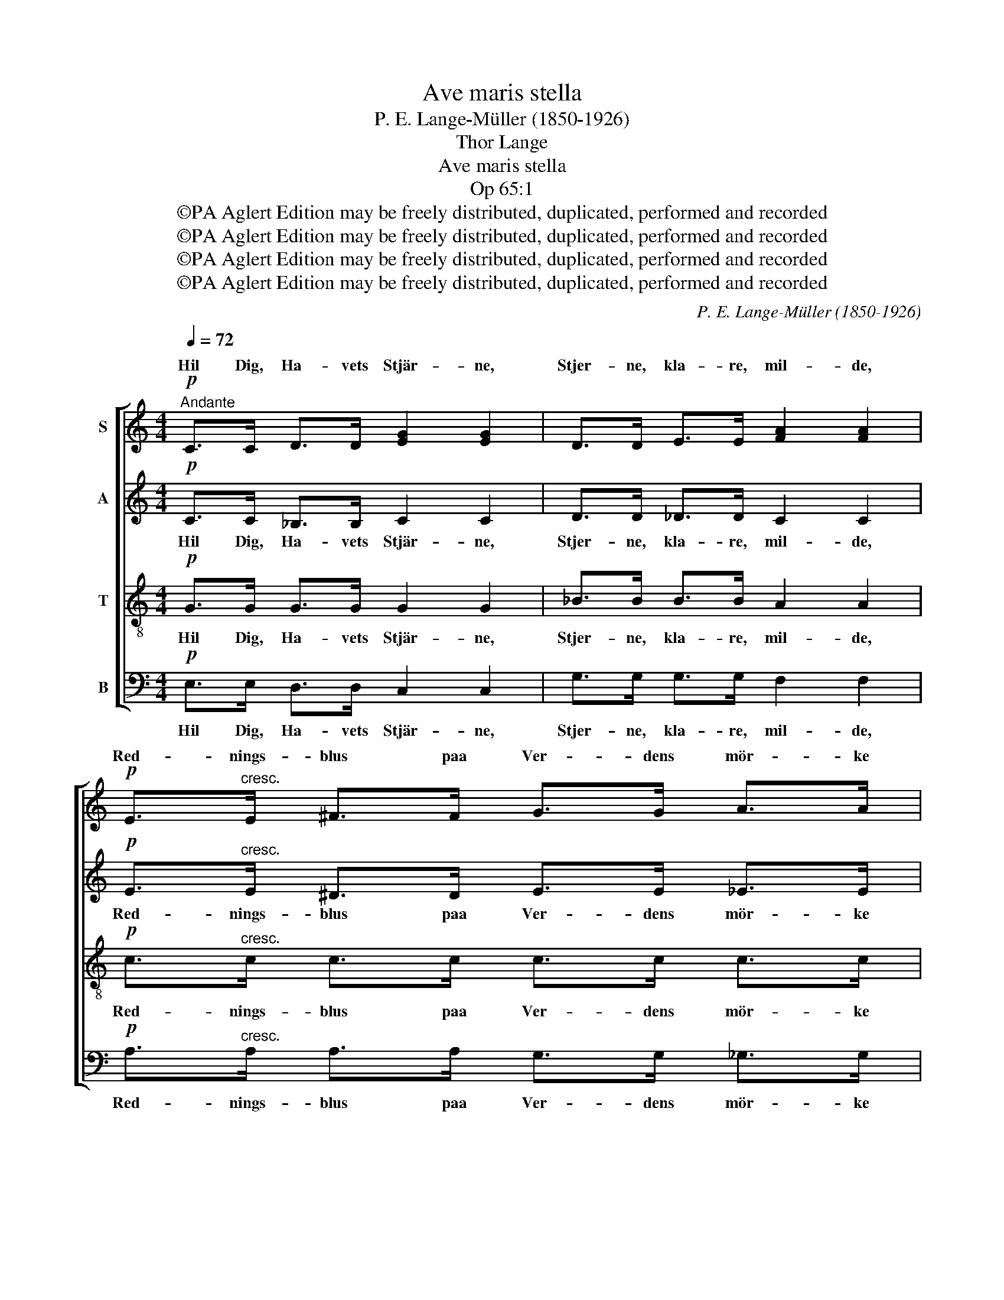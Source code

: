 X:1
T:Ave maris stella
T:P. E. Lange-Müller (1850-1926)
T:Thor Lange
T:Ave maris stella
T:Op 65:1
T:©PA Aglert Edition may be freely distributed, duplicated, performed and recorded
T:©PA Aglert Edition may be freely distributed, duplicated, performed and recorded
T:©PA Aglert Edition may be freely distributed, duplicated, performed and recorded
T:©PA Aglert Edition may be freely distributed, duplicated, performed and recorded
C:P. E. Lange-Müller (1850-1926)
Z:©PA Aglert
Z:Edition may be freely distributed, duplicated, performed and recorded
%%score [ ( 1 2 ) 3 4 5 ]
L:1/8
Q:1/4=72
M:4/4
K:C
V:1 treble nm="S"
V:2 treble 
V:3 treble nm="A"
V:4 treble-8 nm="T"
V:5 bass nm="B"
V:1
"^Andante"!p! C>C D>D [EG]2 [EG]2 | D>D E>E [FA]2 [FA]2 |!p! E>"^cresc."E ^F>F G>G A>A | %3
w: Hil Dig, Ha- vets Stjär- ne,|Stjer- ne, kla- re, mil- de,|Red- nings- blus paa Ver- dens mör- ke|
w: |||
!<(! (_B2!<)!!>(! c>)B!>)!"^dim." A4 |[M:2/4]!p! A3 z |[M:4/4]!p! G>G A>A [_Bd]2 [Bd]2 | %6
w: Vo- ver * vil-|de!|Stær- ke Lys i Nat- ten,|
w: |||
!p! z4!mp!!<(! (_e2 f>)!<)!e |!f! d2"^dim."!>(! c2 G2!>)! _B2 | A2 F2 (GA) _B2 | (A2 F2 G4) | %10
w: |Ha- vets Stjer- ne,|hjælp, Guds Mo- * der|hø- * *|
w: Hil * Dig,||||
[M:2/4]!p! G3 !fermata!z |[M:4/4]!p! C>C D>D [EG]2 [EG]2 | D>D E>E [FA]2 [FA]2 | %13
w: je!|Hjælp os Vej at fin- de|hjem til Ham, hvem al- le|
w: |||
!p! E>"^cresc."E ^F>F G>G A>A |!<(! (_B2!<)! c>)!>(!B!>)!"^dim." A4 |[M:2/4]!p! A3 z | %16
w: vaa- de- sted- te Sjæ- le dybt til|Fo- de * fal-|de!|
w: |||
[M:4/4]!p! G>G A>A [_Bd]2 [Bd]2 |!p!"^cresc." z4!<(! (_e2 f>)!<)!e |!f! d2 c2 G2 _B2 | %19
w: Hil Dig, Ha- vets Stjær- ne,||Sol, Al- ver- dens|
w: |Ham, * vor|Sol * * *|
 A2 F2"^dim." (GA) _B2 | (A2 F2 G4) |!mp! G2 (A2 G4) | G2!p! (A2"^calando" G4) | G4 z4 |] %24
w: Gud og Frel- ser, *|A- * *|men! A- *|men, A- *|men!|
w: |||||
V:2
 x8 | x8 | x8 | F2 G2 A4 |[M:2/4] x4 |[M:4/4] x8 | G>G A>A _B2 c2 | _B2 G2 G2 B2 | x8 | x8 | %10
w: ||||||al- le Blin- des Ø- *||||
[M:2/4] x4 |[M:4/4] x8 | x8 | x8 | F2 G2 A4 |[M:2/4] x4 |[M:4/4] x8 | G>G A>A _B2 c2 | %18
w: |||||||med din Søn til- sam- men,|
 _B2 G2 G2 B2 | x8 | x8 | x8 | x8 | x8 |] %24
w: ||||||
V:3
!p! C>C _B,>B, C2 C2 | D>D _D>D C2 C2 |!p! E>"^cresc."E ^D>D E>E _E>E | D2- D>D"^dim." (F2 E2) | %4
w: Hil Dig, Ha- vets Stjär- ne,|Stjer- ne, kla- re, mil- de,|Red- nings- blus paa Ver- dens mör- ke|Vo- * ver vil- *|
[M:2/4]!p! ^F3 z |[M:4/4]!p! G>G _G>G F2 F2 |!p! G>G ^F>F!<(! G2 G2!<)! |!f! F2"^dim." _E2 G2 D2 | %8
w: de!|Stær- ke Lys i Nat- ten,|al- le Blin- des Ø- je,|Ha- vets Stjer- ne,|
 F2 C2 D2 _D2 | (C4 !courtesy!=D4) |[M:2/4]!p! E3 !fermata!z |[M:4/4]!p! C>C _B,>B, C2 C2 | %12
w: hjælp, Guds Mo- der|hø- *|je!|Hjælp os Vej at fin- de|
 D>D _D>D C2 C2 |!p! E>"^cresc."E ^D>D E>E _E>E | D2- D>D"^dim." (F2 E2) |[M:2/4]!p! ^F3 z | %16
w: hjem til Ham, hvem al- le|vaa- de- sted- te Sjæ- le dybt til|Fo- * de fal- *|de!|
[M:4/4]!p! G>G _G>G F2 F2 |!p! G>"^cresc."G ^F>F!<(! G2 G2!<)! |!f! F2 _E2 G2 D2 | %19
w: Hil Dig, Ha- vets Stjær- ne,|med din Søn til- sam- men,|Sol, Al- ver- dens|
 F2 C2"^dim." D2 _D2 | (C4 !courtesy!=D4) |!mp! E2 (F2 D4) | E2!p! (F2"^calando" D4) | E4 z4 |] %24
w: Gud og Frel- ser,|A- *|men! A- *|men, A- *|men!|
V:4
!p! G>G G>G G2 G2 | _B>B B>B A2 A2 |!p! c>"^cresc."c c>c c>c c>c | (_B2 A>)G"^dim." (d2 ^c2) | %4
w: Hil Dig, Ha- vets Stjär- ne,|Stjer- ne, kla- re, mil- de,|Red- nings- blus paa Ver- dens mör- ke|Vo- * ver vil- *|
[M:2/4]!p! d3 z |[M:4/4]!p! _e>e e>e d2 d2 |!p! _e>e e>e!<(! e2 d>c!<)! |!f! d2"^dim." _e2 d2 _B2 | %8
w: de!|Stær- ke Lys i Nat- ten,|al- le Blin- des Ø- je, men!|Ha- vets Stjer- ne,|
 c2 A2 _B2 G2 | (A2 c4 !courtesy!=B2) |[M:2/4]!p! c3 !fermata!z |[M:4/4]!p! G>G G>G G2 G2 | %12
w: hjælp, Guds Mo- der|hø- * *|je!|Hjælp os Vej at fin- de|
 _B>B B>B A2 A2 |!p! c>"^cresc."c c>c c>c c>c | (_B2 A>)G"^dim." (d2 ^c2) |[M:2/4]!p! d3 z | %16
w: hjem til Ham, hvem al- le|vaa- de- sted- te Sjæ- le dybt til|Fo- * de fal- *|de!|
[M:4/4]!p! _e>e e>e d2 d2 |!p! _e>"^cresc."e e>e!<(! e2 d>c!<)! |!f! d2 _e2 d2 _B2 | %19
w: Hil Dig, Ha- vets Stjær- ne,|med din Søn til- sam- men, vor|Sol, Al- ver- dens|
 c2 A2"^dim." _B2 G2 | (A2 c4 !courtesy!=B2) |!mp! c2 (c4 B2) | c2!p! (c4"^calando" B2) | c4 z4 |] %24
w: Gud og Frel- ser,|A- * *|men! A- *|men, A- *|men!|
V:5
!p! E,>E, D,>D, C,2 C,2 | G,>G, G,>G, F,2 F,2 |!p! A,>"^cresc."A, A,>A, G,>G, _G,>G, | %3
w: Hil Dig, Ha- vets Stjär- ne,|Stjer- ne, kla- re, mil- de,|Red- nings- blus paa Ver- dens mör- ke|
 F,2 E,2"^dim." A,4 |[M:2/4]!p! D,3 z |[M:4/4]!p! C>C C>C _B,2 B,2 |!p! C>C C>C!<(! _B,2 A,2!<)! | %7
w: Vo- ver vil-|de!|Stær- ke Lys i Nat- ten,|al- le Blin- des Ø- je,|
!f! _B,2"^dim." C2 B,2 G,2 | F,2 A,2 G,2 !courtesy!=E,2 | (F,2 A,2 G,4) | %10
w: Ha- vets Stjer- ne,|hjælp, Guds Mo- der|hø- * *|
[M:2/4]!p! C,3 !fermata!z |[M:4/4]!p! E,>E, D,>D, C,2 C,2 | G,>G, G,>G, F,2 F,2 | %13
w: je!|Hjælp os Vej at fin- de|hjem til Ham, hvem al- le|
!p! A,>"^cresc."A, A,>A, G,>G, _G,>G, | F,2 E,2"^dim." A,4 |[M:2/4]!p! D,3 z | %16
w: vaa- de- sted- te Sjæ- le dybt til|Fo- de fal-|de!|
[M:4/4]!p! C>C C>C _B,2 B,2 |!p! C>"^cresc."C C>C!<(! _B,2 A,2!<)! |!f! _B,2 C2 B,2 G,2 | %19
w: Hil Dig, Ha- vets Stjær- ne,|med din Søn til- sam- men,|Sol, Al- ver- dens|
 F,2 A,2"^dim." G,2 !courtesy!=E,2 | (F,2 A,2 G,4) |!mp! G,2 (D,2 G,4) | %22
w: Gud og Frel- ser,|A- * *|men! A- *|
 G,2!p! (D,2"^calando" G,4) | C,4 z4 |] %24
w: men, A- *|men!|

